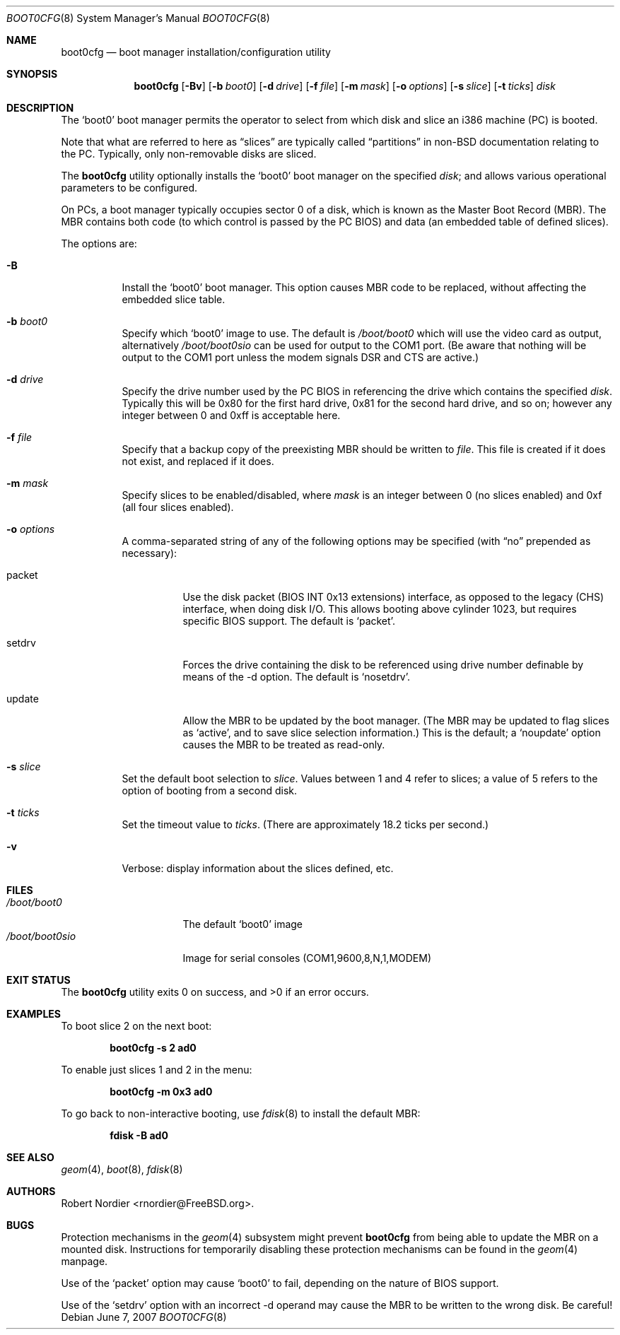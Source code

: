 .\" Copyright (c) 1999 Robert Nordier
.\" All rights reserved.
.\"
.\" Redistribution and use in source and binary forms, with or without
.\" modification, are permitted provided that the following conditions
.\" are met:
.\" 1. Redistributions of source code must retain the above copyright
.\"    notice, this list of conditions and the following disclaimer.
.\" 2. Redistributions in binary form must reproduce the above copyright
.\"    notice, this list of conditions and the following disclaimer in the
.\"    documentation and/or other materials provided with the distribution.
.\"
.\" THIS SOFTWARE IS PROVIDED BY THE AUTHOR AND CONTRIBUTORS``AS IS'' AND
.\" ANY EXPRESS OR IMPLIED WARRANTIES, INCLUDING, BUT NOT LIMITED TO, THE
.\" IMPLIED WARRANTIES OF MERCHANTABILITY AND FITNESS FOR A PARTICULAR
.\" PURPOSE ARE DISCLAIMED.  IN NO EVENT SHALL THE AUTHOR OR CONTRIBUTORS
.\" BE LIABLE FOR ANY DIRECT, INDIRECT, INCIDENTAL, SPECIAL, EXEMPLARY,
.\" OR CONSEQUENTIAL DAMAGES (INCLUDING, BUT NOT LIMITED TO, PROCUREMENT
.\" OF SUBSTITUTE GOODS OR SERVICES; LOSS OF USE, DATA, OR PROFITS; OR
.\" BUSINESS INTERRUPTION) HOWEVER CAUSED AND ON ANY THEORY OF LIABILITY,
.\" WHETHER IN CONTRACT, STRICT LIABILITY, OR TORT (INCLUDING NEGLIGENCE
.\" OR OTHERWISE) ARISING IN ANY WAY OUT OF THE USE OF THIS SOFTWARE,
.\" EVEN IF ADVISED OF THE POSSIBILITY OF SUCH DAMAGE.
.\"
.\" $FreeBSD: src/usr.sbin/boot0cfg/boot0cfg.8,v 1.32 2007/06/07 07:43:04 pav Exp $
.\"
.Dd June 7, 2007
.Dt BOOT0CFG 8
.Os
.Sh NAME
.Nm boot0cfg
.Nd boot manager installation/configuration utility
.Sh SYNOPSIS
.Nm
.Op Fl Bv
.Op Fl b Ar boot0
.Op Fl d Ar drive
.Op Fl f Ar file
.Op Fl m Ar mask
.Op Fl o Ar options
.Op Fl s Ar slice
.Op Fl t Ar ticks
.Ar disk
.Sh DESCRIPTION
The
.Mx
.Sq boot0
boot manager permits the operator to select from which disk and
slice an i386 machine (PC) is booted.
.Pp
Note that what are referred to here as
.Dq slices
are typically called
.Dq partitions
in
.No non- Ns Bx
documentation relating to the PC.
Typically, only non-removable disks are sliced.
.Pp
The
.Nm
utility optionally installs the
.Sq boot0
boot manager on the specified
.Ar disk ;
and allows various operational parameters to be configured.
.Pp
On PCs, a boot manager typically occupies sector 0 of a disk, which is
known as the Master Boot Record (MBR).
The MBR contains both code (to which control is passed by the PC BIOS)
and data (an embedded table of defined slices).
.Pp
The options are:
.Bl -tag -width indent
.It Fl B
Install the
.Sq boot0
boot manager.
This option causes MBR code to be replaced, without
affecting the embedded slice table.
.It Fl b Ar boot0
Specify which
.Sq boot0
image to use.
The default is
.Pa /boot/boot0
which will use the video card as output, alternatively
.Pa /boot/boot0sio
can be used for output to the COM1 port.
(Be aware that nothing will be output to the COM1 port unless the
modem signals DSR and CTS are active.)
.It Fl d Ar drive
Specify the drive number used by the PC BIOS in referencing the drive
which contains the specified
.Ar disk .
Typically this will be 0x80 for the first hard drive, 0x81 for the
second hard drive, and so on; however any integer between 0 and 0xff
is acceptable here.
.It Fl f Ar file
Specify that a backup copy of the preexisting MBR should be written to
.Ar file .
This file is created if it does not exist, and replaced if it does.
.It Fl m Ar mask
Specify slices to be enabled/disabled, where
.Ar mask
is an integer between 0 (no slices enabled) and 0xf (all four slices
enabled).
.It Fl o Ar options
A comma-separated string of any of the following options may be
specified (with
.Dq no
prepended as necessary):
.Bl -tag -width indent
.It packet
Use the disk packet (BIOS INT 0x13 extensions) interface,
as opposed to the legacy (CHS) interface, when doing disk I/O.
This allows booting above cylinder 1023, but requires specific
BIOS support.
The default is
.Sq packet .
.It setdrv
Forces the drive containing the disk to be referenced using drive
number definable by means of the -d option.
The default is
.Sq nosetdrv .
.It update
Allow the MBR to be updated by the boot manager.
(The MBR may be updated to flag slices as
.Sq active ,
and to save slice selection information.)
This is the default; a
.Sq noupdate
option causes the MBR to be treated as read-only.
.El
.It Fl s Ar slice
Set the default boot selection to
.Ar slice .
Values between 1 and 4 refer to slices; a value of 5 refers to the
option of booting from a second disk.
.It Fl t Ar ticks
Set the timeout value to
.Ar ticks .
(There are approximately 18.2 ticks per second.)
.It Fl v
Verbose: display information about the slices defined, etc.
.El
.Sh FILES
.Bl -tag -width /boot/boot0sio -compact
.It Pa /boot/boot0
The default
.Sq boot0
image
.It Pa /boot/boot0sio
Image for serial consoles (COM1,9600,8,N,1,MODEM)
.El
.Sh EXIT STATUS
.Ex -std
.Sh EXAMPLES
To boot slice 2 on the next boot:
.Pp
.Dl "boot0cfg -s 2 ad0"
.Pp
To enable just slices 1 and 2 in the menu:
.Pp
.Dl "boot0cfg -m 0x3 ad0"
.Pp
To go back to non-interactive booting, use
.Xr fdisk 8
to install the default MBR:
.Pp
.Dl "fdisk -B ad0"
.Pp
.Sh SEE ALSO
.Xr geom 4 ,
.Xr boot 8 ,
.Xr fdisk 8
.Sh AUTHORS
.An Robert Nordier Aq rnordier@FreeBSD.org .
.Sh BUGS
Protection mechanisms in the
.Xr geom 4
subsystem might prevent
.Nm
from being able to update the MBR on a mounted disk.
Instructions for temporarily disabling these protection mechanisms
can be found in the
.Xr geom 4
manpage.
.Pp
Use of the
.Sq packet
option may cause
.Sq boot0
to fail, depending on the nature of BIOS support.
.Pp
Use of the
.Sq setdrv
option with an incorrect -d operand may cause the MBR to be written
to the wrong disk.
Be careful!
